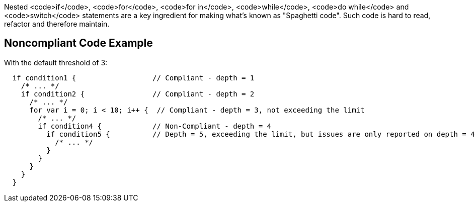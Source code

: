 Nested <code>if</code>, <code>for</code>, <code>for in</code>, <code>while</code>, <code>do while</code> and <code>switch</code> statements are a key ingredient for making what's known as "Spaghetti code".
Such code is hard to read, refactor and therefore maintain.

== Noncompliant Code Example

With the default threshold of 3:

----
  if condition1 {                  // Compliant - depth = 1
    /* ... */
    if condition2 {                // Compliant - depth = 2
      /* ... */
      for var i = 0; i < 10; i++ {  // Compliant - depth = 3, not exceeding the limit
        /* ... */
        if condition4 {            // Non-Compliant - depth = 4
          if condition5 {          // Depth = 5, exceeding the limit, but issues are only reported on depth = 4
            /* ... */
          }
        }
      }
    }
  }
----
